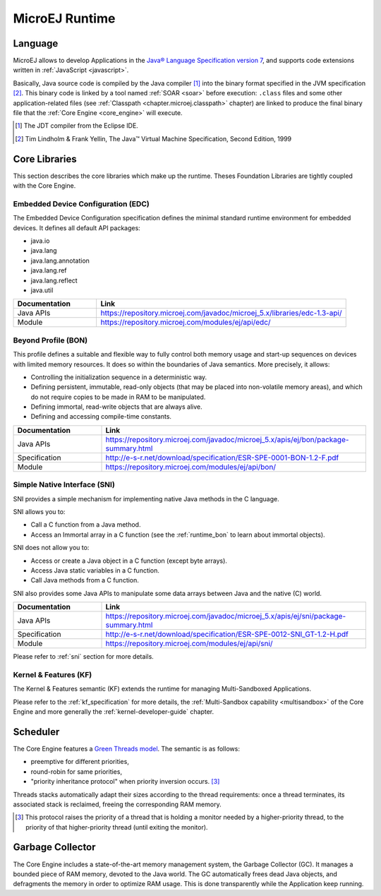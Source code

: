 MicroEJ Runtime
===============

.. _mjvm_javalanguage:

Language
--------

MicroEJ allows to develop Applications in the `Java® Language Specification version 7 <https://docs.oracle.com/javase/specs/jls/se7/jls7.pdf>`_, and supports code extensions written in :ref:`JavaScript <javascript>`.

Basically, Java source code is compiled by the Java compiler [1]_ into the binary format specified in the JVM specification [2]_. 
This binary code is linked by a tool named :ref:`SOAR <soar>` before execution: ``.class`` files and some other application-related files (see :ref:`Classpath <chapter.microej.classpath>` chapter) are linked to produce the final binary file that the :ref:`Core Engine <core_engine>` will execute.

.. [1]
   The JDT compiler from the Eclipse IDE.

.. [2]
   Tim Lindholm & Frank Yellin, The Java™ Virtual Machine Specification, Second Edition, 1999

.. _runtime_core_libraries:

Core Libraries
--------------

This section describes the core libraries which make up the runtime.
Theses Foundation Libraries are tightly coupled with the Core Engine.

.. _runtime_edc:

Embedded Device Configuration (EDC)
~~~~~~~~~~~~~~~~~~~~~~~~~~~~~~~~~~~

The Embedded Device Configuration specification defines the minimal
standard runtime environment for embedded devices. It defines all
default API packages:

-  java.io
-  java.lang
-  java.lang.annotation
-  java.lang.ref
-  java.lang.reflect
-  java.util

.. list-table::
   :widths: 10 30

   * - **Documentation**
     - **Link**
   * - Java APIs
     - https://repository.microej.com/javadoc/microej_5.x/libraries/edc-1.3-api/
   * - Module
     - https://repository.microej.com/modules/ej/api/edc/


.. _runtime_bon:

Beyond Profile (BON)
~~~~~~~~~~~~~~~~~~~~~

This profile defines a suitable and flexible way to fully control both memory
usage and start-up sequences on devices with limited memory resources.
It does so within the boundaries of Java semantics. More precisely, it
allows:

-  Controlling the initialization sequence in a deterministic way.

-  Defining persistent, immutable, read-only objects (that may be placed
   into non-volatile memory areas), and which do not require copies to
   be made in RAM to be manipulated.

-  Defining immortal, read-write objects that are always alive.

- Defining and accessing compile-time constants.

.. list-table::
   :widths: 10 30

   * - **Documentation**
     - **Link**
   * - Java APIs
     - https://repository.microej.com/javadoc/microej_5.x/apis/ej/bon/package-summary.html
   * - Specification
     - http://e-s-r.net/download/specification/ESR-SPE-0001-BON-1.2-F.pdf
   * - Module
     - https://repository.microej.com/modules/ej/api/bon/
 

.. _runtime_sni:

Simple Native Interface (SNI)
~~~~~~~~~~~~~~~~~~~~~~~~~~~~~

SNI provides a simple mechanism for implementing native Java methods in the C language.

SNI allows you to:

-  Call a C function from a Java method.
-  Access an Immortal array in a C function (see the :ref:`runtime_bon` to learn about immortal objects).

SNI does not allow you to:

-  Access or create a Java object in a C function (except byte arrays).
-  Access Java static variables in a C function.
-  Call Java methods from a C function.

SNI also provides some Java APIs to manipulate some data arrays between Java and the native (C) world.

.. list-table::
   :widths: 10 30

   * - **Documentation**
     - **Link**
   * - Java APIs
     - https://repository.microej.com/javadoc/microej_5.x/apis/ej/sni/package-summary.html
   * - Specification
     - http://e-s-r.net/download/specification/ESR-SPE-0012-SNI_GT-1.2-H.pdf
   * - Module
     - https://repository.microej.com/modules/ej/api/sni/

Please refer to :ref:`sni` section for more details.

.. _runtime_kf:

Kernel & Features (KF)
~~~~~~~~~~~~~~~~~~~~~~

The Kernel & Features semantic (KF) extends the runtime for managing Multi-Sandboxed Applications.

Please refer to the :ref:`kf_specification` for more details, the :ref:`Multi-Sandbox capability <multisandbox>` of the Core Engine
and more generally the :ref:`kernel-developer-guide` chapter.

Scheduler
---------

The Core Engine features a `Green Threads model <https://en.wikipedia.org/wiki/Green_threads>`_. The semantic is as follows:

-  preemptive for different priorities,
-  round-robin for same priorities,
-  "priority inheritance protocol" when priority inversion occurs. [3]_

Threads stacks automatically adapt their sizes according to the thread requirements: once a thread terminates,
its associated stack is reclaimed, freeing the corresponding RAM memory.


.. [3]

	This protocol raises the priority of a thread that is holding a monitor needed by a higher-priority thread,
	to the priority of that higher-priority thread (until exiting the monitor).
	
Garbage Collector
-----------------

The Core Engine includes a state-of-the-art memory management
system, the Garbage Collector (GC). It manages a bounded piece of RAM
memory, devoted to the Java world. The GC automatically frees dead Java
objects, and defragments the memory in order to optimize RAM usage. This
is done transparently while the Application keep running.

..
   | Copyright 2008-2022, MicroEJ Corp. Content in this space is free 
   for read and redistribute. Except if otherwise stated, modification 
   is subject to MicroEJ Corp prior approval.
   | MicroEJ is a trademark of MicroEJ Corp. All other trademarks and 
   copyrights are the property of their respective owners.
